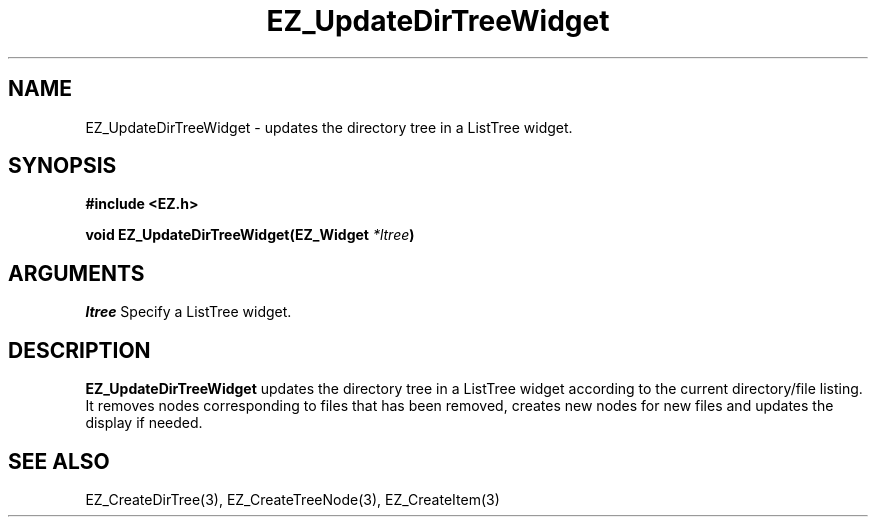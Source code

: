 '\"
'\" Copyright (c) 1997 Maorong Zou
'\" 
.TH EZ_UpdateDirTreeWidget 3 "" EZWGL "EZWGL Functions"
.BS
.SH NAME
EZ_UpdateDirTreeWidget \- updates the directory tree in a ListTree widget.

.SH SYNOPSIS
.nf
.B #include <EZ.h>
.sp
.BI "void EZ_UpdateDirTreeWidget(EZ_Widget " *ltree )



.SH ARGUMENTS
\fIltree\fR  Specify a ListTree widget.

.SH DESCRIPTION
.PP
\fBEZ_UpdateDirTreeWidget\fR updates the directory tree in a ListTree
widget according to the current directory/file listing. It removes
nodes corresponding to files that has been removed, creates new
nodes for new files and updates the display if needed. 

.SH "SEE ALSO"
EZ_CreateDirTree(3), EZ_CreateTreeNode(3), EZ_CreateItem(3)
